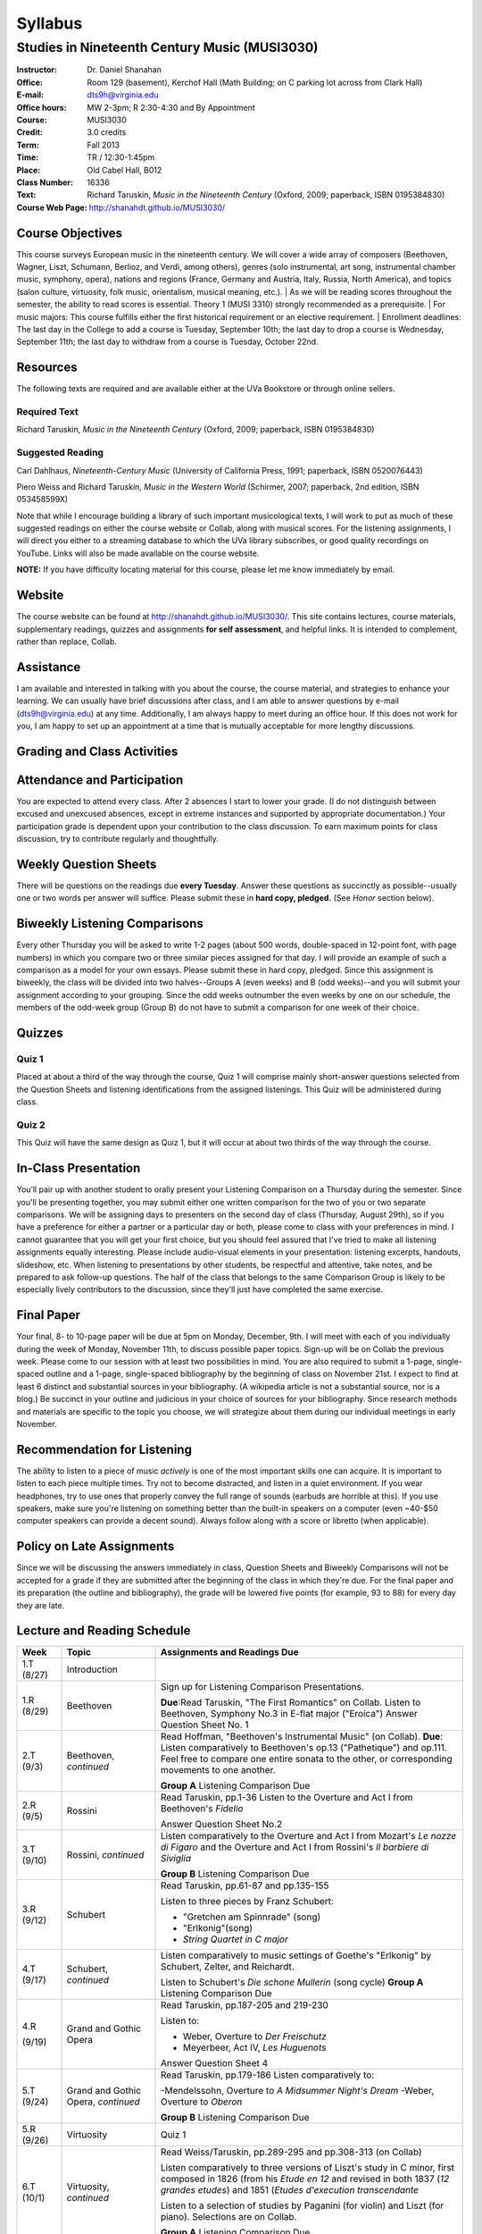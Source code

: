 ========
Syllabus
========
-----------------------------------------------------
Studies in Nineteenth Century Music (MUSI3030)
-----------------------------------------------------

:Instructor: Dr. Daniel Shanahan
:Office: Room 129 (basement), Kerchof Hall (Math Building; on C parking lot across from Clark Hall)
:E-mail: dts9h@virginia.edu
:Office hours: MW 2-3pm; R 2:30-4:30 and By Appointment
:Course: MUSI3030
:Credit: 3.0 credits
:Term: Fall 2013
:Time: TR / 12:30-1:45pm
:Place: Old Cabel Hall, B012
:Class Number: 16336
:Text: Richard Taruskin, *Music in the Nineteenth Century* (Oxford, 2009; paperback, ISBN 0195384830)
:Course Web Page: http://shanahdt.github.io/MUSI3030/


Course Objectives
===================

This course surveys European music in the nineteenth century. 
We will cover a wide array of composers (Beethoven, Wagner, Liszt, 
Schumann, Berlioz, and Verdi, among others), genres (solo instrumental, art song,
instrumental chamber music, symphony, opera), nations and regions (France, 
Germany and Austria, Italy, Russia, North America), and topics (salon culture, virtuosity, 
folk music, orientalism, musical meaning, etc.). 
|
As we will be reading scores throughout the semester, the ability to 
read scores is essential. Theory 1 (MUSI 3310) strongly recommended as a prerequisite. 
|
For music majors: This course fulfills either the 
first historical requirement or an elective requirement.
|
Enrollment deadlines: The last day in the College to add a course is Tuesday, 
September 10th; the last day to drop a course is Wednesday, September 11th; 
the last day to withdraw from a course is Tuesday, October 22nd.


Resources
===========

The following texts are required and are available either at the UVa Bookstore or through online sellers.

Required Text
----------------

Richard Taruskin, *Music in the Nineteenth Century* (Oxford, 2009; paperback, ISBN 0195384830)


Suggested Reading
-------------------

Carl Dahlhaus, *Nineteenth-Century Music* (University of California Press, 1991; paperback, ISBN 0520076443)

Piero Weiss and Richard Taruskin, *Music in the Western World* (Schirmer, 2007; paperback, 2nd edition, ISBN 053458599X)


Note that while I encourage building a library of such important 
musicological texts, I will work 
to put as much of these suggested readings on either the course website or 
Collab, along with musical scores. For the listening assignments, I will 
direct you either to a streaming database to which the UVa library subscribes, 
or good quality recordings on YouTube. Links will also be 
made available on the course website. 

**NOTE:** If you have difficulty locating material for this course, please let me know immediately by email.


Website
==========

The course website can be found at
http://shanahdt.github.io/MUSI3030/. This site contains lectures, 
course materials, supplementary readings, quizzes and 
assignments **for self assessment**, and helpful links. 
It is intended to complement, rather than replace, Collab.


Assistance
============

I am available and interested in talking with you about the course,
the course material, and strategies to enhance your learning. 
We can usually have brief discussions after class, and I am able 
to answer questions by e-mail (dts9h@virginia.edu) at any time. 
Additionally, I am always happy to meet during an office hour. 
If this does not work for you, I am happy to set up an appointment at a time that 
is mutually acceptable for more lengthy discussions. 


Grading and Class Activities
===============================

+---------------------------------------+-------------------+
| Attendance and Participation			|	20%	    		|			
+---------------------------------------+-------------------+
| Weekly Question Sheets				|	10%	    		|
+---------------------------------------+-------------------+
| Biweekly Listening Comparisons		|	10%	    		|
+---------------------------------------+-------------------+
| Quiz 1								|	15%	    		|
+---------------------------------------+-------------------+
| Quiz 2								| 	15%	    		|
+---------------------------------------+-------------------+
| In-Class Presentation					|	5%	    		|
+---------------------------------------+-------------------+
| Final Paper Outline and Bibliography	|	5%	    		|
+---------------------------------------+-------------------+
| Final Paper							|	5%	    		|
+---------------------------------------+-------------------+

Attendance and Participation
=============================

You are expected to attend every class. After 2 absences 
I start to lower your grade. (I do not distinguish between 
excused and unexcused absences, except in extreme instances 
and supported by appropriate documentation.) Your participation 
grade is dependent upon your contribution to the class discussion. 
To earn maximum points for class discussion, try to contribute regularly and thoughtfully. 

Weekly Question Sheets
========================

There will be questions on the readings due **every Tuesday**. 
Answer these questions as succinctly as possible--usually one or 
two words per answer will suffice. Please submit these in **hard copy, pledged.** 
(See *Honor* section below).

Biweekly Listening Comparisons
================================

Every other Thursday you will be asked to write 1-2 pages 
(about 500 words, double-spaced in 12-point font, with page numbers) 
in which you compare two or three similar pieces assigned for that day. 
I will provide an example of such a comparison as a model for your own essays. 
Please submit these in hard copy, pledged. Since this assignment is biweekly, 
the class will be divided into two halves--Groups A (even weeks) 
and B (odd weeks)--and you will submit your assignment according to your 
grouping. Since the odd weeks outnumber the even weeks by 
one on our schedule, the members of the odd-week group 
(Group B) do not have to submit a comparison for one week of their choice. 

Quizzes
=========

Quiz 1
----------
Placed at about a third of the way through the course, 
Quiz 1 will comprise mainly short-answer questions selected 
from the Question Sheets and listening identifications from the 
assigned listenings. This Quiz will be administered during class.

Quiz 2
----------
This Quiz will have the same design as Quiz 1, but 
it will occur at about two thirds of the way through the course.

In-Class Presentation
====================== 

You’ll pair up with another student to orally present your 
Listening Comparison on a Thursday during the semester. 
Since you'll be presenting together, you may submit either 
one written comparison for the two of you or two separate comparisons. 
We will be assigning days to presenters on the second day of class 
(Thursday, August 29th), so if you have a preference for either 
a partner or a particular day or both, please come to class 
with your preferences in mind. I cannot guarantee that you 
will get your first choice, but you should feel assured that 
I've tried to make all listening assignments equally interesting. 
Please include audio-visual elements in your presentation: listening 
excerpts, handouts, slideshow, etc. When listening to 
presentations by other students, be respectful 
and attentive, take notes, and be prepared to ask 
follow-up questions. The half of the class that belongs 
to the same Comparison Group is likely to be especially lively 
contributors to the discussion, since they'll just have 
completed the same exercise.

Final Paper
============= 

Your final, 8- to 10-page paper will be due at 5pm on Monday, December, 9th. 
I will meet with each of you individually during the week of Monday, November 11th, 
to discuss possible paper topics. Sign-up will be on Collab the previous week. 
Please come to our session with at least two possibilities in mind. You are 
also required to submit a 1-page, single-spaced outline and a 1-page, 
single-spaced bibliography by the beginning of class on November 21st. 
I expect to find at least 6 distinct and substantial sources in your 
bibliography. (A wikipedia article is not a substantial source, nor is a blog.) 
Be succinct in your outline and judicious in your choice of sources 
for your bibliography. Since research methods and materials are specific 
to the topic you choose, we will strategize about them 
during our individual meetings in early November.

Recommendation for Listening 
==============================

The ability to listen to a piece of music *actively* is one of the most 
important skills one can acquire. It is important to listen to each piece multiple times. 
Try not to become distracted, and listen in a quiet environment. 
If you wear headphones, try to use ones that properly convey the full range 
of sounds  (earbuds are horrible at this). If you use speakers, 
make sure you're listening on something better than the built-in speakers 
on a computer (even ~40-$50 computer speakers can provide a decent sound). 
Always follow along with a score or libretto (when applicable). 


Policy on Late Assignments
============================ 

Since we will be discussing the answers immediately in 
class, Question Sheets and Biweekly Comparisons will not 
be accepted for a grade if they are submitted after the 
beginning of the class in which they're due. For the final 
paper and its preparation (the outline and bibliography), 
the grade will be lowered five points (for example, 93 to 88) 
for every day they are late.

Lecture and Reading Schedule
===============================


+-------+-----------------------+-----------------------------------------------------------------------+
|Week   | Topic                 | Assignments and Readings Due                                          |
+=======+=======================+=======================================================================+
|1.T    | Introduction          |                                                                       |
|(8/27) |                       |                                                                       |       
+-------+-----------------------+-----------------------------------------------------------------------+
|1.R    | Beethoven             | Sign up for Listening Comparison Presentations.                       |
|(8/29) |                       |                                                                       |
|       |                       | **Due**:Read Taruskin, "The First Romantics" on Collab.               |
|       |                       | Listen to Beethoven, Symphony No.3 in E-flat major ("Eroica")         |
|       |                       | Answer Question Sheet No. 1                                           |
+-------+-----------------------+-----------------------------------------------------------------------+
|2.T    | Beethoven,            | Read Hoffman, "Beethoven's Instrumental Music" (on Collab).           |                                    
|(9/3)  | *continued*           | **Due**: Listen comparatively to Beethoven's op.13 ("Pathetique") and |        
|       |                       | op.111. Feel free to compare one entire sonata to the other, or       |
|       |                       | corresponding movements to one another.                               |
|       |                       |                                                                       |
|       |                       | **Group A** Listening Comparison Due                                  |
+-------+-----------------------+-----------------------------------------------------------------------+
|2.R    | Rossini               | Read Taruskin, pp.1-36                                                |
|(9/5)  |                       | Listen to the Overture and Act I from Beethoven's *Fidelio*           |
|       |                       |                                                                       |
|       |                       | Answer Question Sheet No.2                                            |
+-------+-----------------------+-----------------------------------------------------------------------+
|3.T    | Rossini,              | Listen comparatively to the Overture and Act I from Mozart's *Le      |
|(9/10) | *continued*           | nozze di Figaro* and the Overture and Act I from Rossini's *Il        | 
|       |                       | barbiere di Siviglia*                                                 |
|       |                       |                                                                       |        
|       |                       | **Group B** Listening Comparison Due                                  |
+-------+-----------------------+-----------------------------------------------------------------------+
|3.R    | Schubert              | Read Taruskin, pp.61-87 and pp.135-155                                |
|(9/12) |                       |                                                                       |
|       |                       | Listen to three pieces by Franz Schubert:                             |
|       |                       |                                                                       |
|       |                       | - "Gretchen am Spinnrade" (song)                                      |
|       |                       | - "Erlkonig"(song)                                                    |
|       |                       | - *String Quartet in C major*                                         |
|       |                       |                                                                       |        
+-------+-----------------------+-----------------------------------------------------------------------+
|4.T    | Schubert,             | Listen comparatively to music settings of Goethe's "Erlkonig"         |
|(9/17) | *continued*           | by Schubert, Zelter, and Reichardt.                                   |
|       |                       |                                                                       |
|       |                       | Listen to Schubert's *Die schone Mullerin* (song cycle)               |
|       |                       | **Group A** Listening Comparison Due                                  |
+-------+-----------------------+-----------------------------------------------------------------------+
|4.R    | Grand and Gothic      | Read Taruskin, pp.187-205 and 219-230                                 |
|       | Opera                 |                                                                       |
|(9/19) |                       | Listen to:                                                            |
|       |                       |                                                                       |
|       |                       | - Weber, Overture to *Der Freischutz*                                 |
|       |                       | - Meyerbeer, Act IV, *Les Huguenots*                                  |
|       |                       |                                                                       |
|       |                       | Answer Question Sheet 4                                               |
+-------+-----------------------+-----------------------------------------------------------------------+
|5.T    | Grand and Gothic      | Read Taruskin, pp.179-186                                             |              
|(9/24) | Opera, *continued*    | Listen comparatively to:                                              |        
|       |                       |                                                                       |
|       |                       | -Mendelssohn, Overture to *A Midsummer Night's Dream*                 |
|       |                       | -Weber, Overture to *Oberon*                                          |
|       |                       |                                                                       |
|       |                       | **Group B** Listening Comparison Due                                  |
+-------+-----------------------+-----------------------------------------------------------------------+
|5.R    | Virtuosity            | Quiz 1                                                                | 
|(9/26) |                       |                                                                       |
+-------+-----------------------+-----------------------------------------------------------------------+
|6.T    | Virtuosity,           | Read Weiss/Taruskin, pp.289-295 and pp.308-313 (on Collab)            |
|(10/1) | *continued*           |                                                                       |
|       |                       | Listen comparatively to three versions of Liszt's study in            |
|       |                       | C minor, first composed in 1826 (from his *Etude en 12* and           |
|       |                       | revised in both 1837 (*12 grandes etudes*) and 1851 (*Etudes          |
|       |                       | d'execution transcendante*                                            |
|       |                       |                                                                       |
|       |                       | Listen to a selection of studies by Paganini (for violin) and Liszt   |
|       |                       | (for piano). Selections are on Collab.                                |
|       |                       |                                                                       |
|       |                       | **Group A** Listening Comparison Due                                  |
+-------+-----------------------+-----------------------------------------------------------------------+
|6.R    | Schumann and Berlioz  | Read Taruskin, 289-341                                                |                     
|(10/3) |                       | Listen to:                                                            |
|       |                       |                                                                       |
|       |                       | - Schumann, *Papillons*                                               |
|       |                       | - Berlioz, *Symphonie fantastique*                                    |
|       |                       |                                                                       |
|       |                       | Answer Question Sheet 5                                               |
+-------+-----------------------+-----------------------------------------------------------------------+
|7.T    | Schumann and Berlioz, | Read Weiss/Taruskin, 296-300 and 303-308 (on Collab)                  |
|(10/8) | *continued*           | Listen to:                                                            |        
|       |                       |                                                                       |        
|       |                       | - Berlioz, *Harold en Italie* and compare the musical devices used    |
|       |                       |   and Lord Byron's text setting (available on Collab).                |
|       |                       |                                                                       |
|       |                       | **Group B** Listening Comparison Due                                  |
+-------+-----------------------+-----------------------------------------------------------------------+
|7.R    | Chopin, Gottschalk,   | Read Taruskin, pp.343-386                                             |      
|(10/10)| and Orientalism       | Listen to:                                                            |        
|       |                       |                                                                       |
|       |                       | - Chopin, *Preludes*                                                  |
|       |                       | - Chopin, *Four Mazurkas* (op.17)                                     |
|       |                       | - Chopin, *Ballade no.1 in G minor*                                   |
|       |                       | - Gottschalk, Bamboula                                                |        
|       |                       |                                                                       |
|       |                       | Answer Question Sheet 6                                               |
+-------+-----------------------+-----------------------------------------------------------------------+
|8.T    | Reading Day           |                                                                       |
|(10/15)|                       |                                                                       |
+-------+-----------------------+-----------------------------------------------------------------------+
|8.R    | Chopin, Gottschalk,   | Read Taruskin, pp.386-410                                             |
|(10/17)| and Orientalism,      | Listen to:                                                            |
|       | *continued*           |                                                                       |
|       |                       | - Borodin, Polovtsian Dances from *Prince Igor*                       |
|       |                       | - Cui, *The Mandarin's Son*                                           |
|       |                       |                                                                       |     
|       |                       | **Group A** Listening Comparison Due                                  |        
+-------+-----------------------+-----------------------------------------------------------------------+
|9.T    | Liszt                 | Read Taruskin, pp.411-428                                             |
|(10/22)|                       | Listen to:                                                            |
|       |                       |                                                                       |
|       |                       | - Liszt, *Les Preludes*                                               |
|       |                       | - Liszt, *A Faust Symphony*                                           |
|       |                       |                                                                       |
|       |                       | Answer Question Sheet 7                                               |        
+-------+-----------------------+-----------------------------------------------------------------------+
|9.R    | Liszt, *continued*    | Read Taruskin, pp.438-442                                             |
|(10/24)|                       | Read Weiss/Taruskin, pp.324-329 (on Collab)                           |        
|       |                       |                                                                       |
|       |                       | Listen comparatively to any two of Liszt's 19 Hungarian Rhapsodies    |                     
|       |                       |                                                                       |
|       |                       | **Group B** Listening Comparison Due                                  |
+-------+-----------------------+-----------------------------------------------------------------------+
|10.T   | Dvorak and Smetana    | Read Taruskin, 443-463                                                |
|(10/29)|                       | Listen to:                                                            |
|       |                       |                                                                       |
|       |                       | - Smetana, *Libuse*, Act 1                                            |
|       |                       | - Dvorak, *Rusalka*, Act 1                                            | 
|       |                       |                                                                       |
|       |                       | Answer Question Sheet 7                                               |        
+-------+-----------------------+-----------------------------------------------------------------------+
|10.R   | Dvorak and Smetana,   | Halloween (Topical Costumes Encouraged)                               |
|(10/31)| *continued*           |                                                                       |
|       |                       | Listen comparatively to:                                              |
|       |                       |                                                                       |
|       |                       | - Smetana, Vltava, from *M\'a Vlast*                                  | 
|       |                       | - Smetana, Blanik, from *M\'a Vlast*                                  |        
|       |                       | - Dvorak, Allegro ma non Troppo, *String Quartet no.12* (American)    |
|       |                       | - Dvorak, Lento, *String Quartet no.12* (American)                    |        
|       |                       |                                                                       |
|       |                       | **Group A** Listening Comparison Due                                  |
+-------+-----------------------+-----------------------------------------------------------------------+
|11.T   | Wagner I              | Read Taruskin, pp.479-520                                             |        
|(11/5) |                       |                                                                       |
|       |                       | Listen to the instrumental preludes to three Wagner Operas:           |
|       |                       |                                                                       |
|       |                       | - *The Flying Dutchman*                                               |
|       |                       | - *Tannhauser*                                                        |
|       |                       | - *Tristan und Isolde*                                                |
|       |                       |                                                                       |
|       |                       | Answer Question Sheet 8                                               |
+-------+-----------------------+-----------------------------------------------------------------------+
|11.R   | Wagner I, *continued* | Read Taruskin, pp.528-562                                             |
|(11/7) |                       |                                                                       |
|       |                       | Listen comparatively to:                                              |
|       |                       |                                                                       |
|       |                       | - Prelude to *Lohengrin*                                              |
|       |                       | - Prelude to *Parsifal*                                               |
|       |                       |                                                                       |
|       |                       | **Group B** Listening Comparison Due                                  | 
+-------+-----------------------+-----------------------------------------------------------------------+
|12.T   | Wagner II             | Quiz 2                                                                |
|(11/12)|                       |                                                                       |
+-------+-----------------------+-----------------------------------------------------------------------+
|12.R   | Wagner II, *continued*| Read Wagner, "The Artwork of the Future" (on Collab)                  |
|(11/14)|                       |                                                                       |
|       |                       | Listen comparatively to two love duets:                               |        
|       |                       |                                                                       |      
|       |                       | - Wagner, "O sink hernieder, Nacht der Liebe," Act II, *Tristan*      |          
|       |                       | - "Gia nella notte densa," from Act I, *Otello*                       |
|       |                       |                                                                       |
|       |                       | **Group A** Listening Comparison Due                                  |
|       |                       | (How does each composer engage both singers and orchestra to represent|
|       |                       | nighttime ecstasy?)                                                   |
+-------+-----------------------+-----------------------------------------------------------------------+
|13.T   | Italian Opera         | Read Taruskin, pp.564-615                                             |
|(11/19)|                       | Listen to/watch *La Traviata*                                         |
|       |                       |                                                                       |
|       |                       | Answer Question Sheet 9                                               | 
+-------+-----------------------+-----------------------------------------------------------------------+
|13.R   | Italian Opera *cont.* | Final Paper Outline and Bibliography Due                              |
|       |                       | Read Taruskin, pp.639-658, pp.658-674                                 |
|       |                       |                                                                       |
|(11/21)|                       | Listen comparatively to two "mad scenes":                             |        
|       |                       |                                                                       |
|       |                       | - "Una macchia e qui tutt'ora", Lady MacBeth in Verdi's *Macbeth*     |
|       |                       | - “Il dolce suono...Spargi d'amaro pianto”, Lucia from Donizetti's    |
|       |                       |    *Lucia di Lammermoor*                                              |
|       |                       |                                                                       |        
|       |                       | **Group B** Listening Comparison Due                                  |
|       |                       | (How does each composer depict psychological unrest in the            |
|       |                       | vocal and instrumental writing?)                                      |
+-------+-----------------------+-----------------------------------------------------------------------+
|14.T   | Brahms                | Read Taruskin, pp.675-702 and pp.716-729                              |
|(11/26)|                       |                                                                       |
|       |                       | Listen to Brahms, *Symphony No.1*                                     |
|       |                       | Answer Question Sheet 10                                              |
|       |                       |                                                                       |
+-------+-----------------------+-----------------------------------------------------------------------+
|14.R   | Brahms, *continued*   | Read Eduard Hanslick, "On the Musically Beautiful" (excerpt)          |
|(11/28)|                       |                                                                       |
|       |                       | Listen comparatively to two Brahms Intermezzi:                        |
|       |                       |                                                                       |
|       |                       | - Op. 118, No.2                                                       | 
|       |                       | - Op. 118, No.6                                                       |           
|       |                       |                                                                       |
|       |                       |                                                                       |
+-------+-----------------------+-----------------------------------------------------------------------+
|15.T   | Final Week            | Final Class and Party                                                 |         
|(12/3) |                       |                                                                       |
|       |                       |                                                                       |
|       |                       | **Your final, 8- to 10-page paper is due on Monday, December 9th.**   |
+-------+-----------------------+-----------------------------------------------------------------------+

Honor
=======
I trust every student in this course to comply with all of the provisions of the UVA honor system. 
I will ask that you pledge and sign the two examinations and three papers.  
Your signature on the exams affirms you have not received nor given aid while 
taking your exams, nor accessed any notes, study outlines, old exams, answer keys, 
or books  while taking an exam and that you have not obtained any answers from another 
student's exam.  Your signature on the papers affirms that they represent your original 
work, and that any sources you have quoted, paraphrased, or used extensively in preparing 
the paper have been properly credited in the footnotes or bibliography.


Students with disabilities
=============================

This syllabus is available in alternative formats (PDF, HTML, epub) upon 
request. In addition, if you may need an accommodation based on the 
impact of a disability, you should contact me immediately.  
Students with special needs can contact UVa's Office of Disability 
Support Services (ph: 276-328-0265, email: wew3x@uvawise.edu) with any questions.
I will make every effort to accommodate special needs. 
